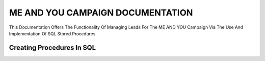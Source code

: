 ME AND YOU CAMPAIGN DOCUMENTATION
===================================

This Documentation Offers The Functionality Of Managing Leads For The ME AND YOU Campaign Via The Use And Implementation Of SQL Stored Procedures 


Creating Procedures In SQL
-------------------------
